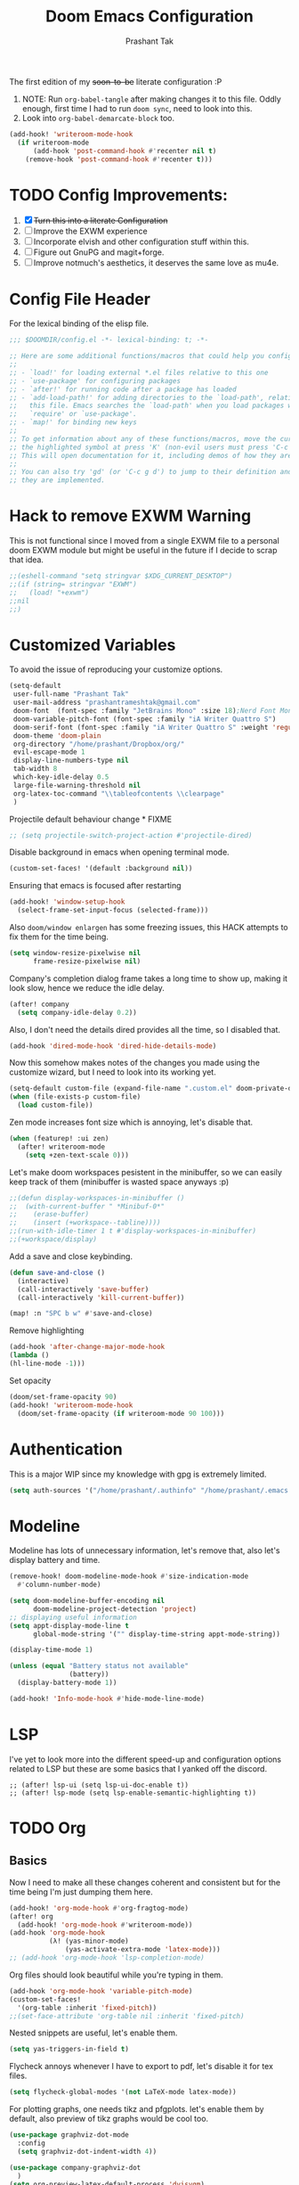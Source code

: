 #+title: Doom Emacs Configuration
#+author: Prashant Tak
#+email: prashantrameshtak@gmail.com
#+startup: fold

:DOC-CONFIG:
#+property: header-args:emacs-lisp :tangle config.el
:END:

The first edition of my +soon-to-be+ literate configuration :P

1. NOTE: Run =org-babel-tangle= after making changes it to this file. Oddly enough, first time I had to run =doom sync=, need to look into this.
2. Look into =org-babel-demarcate-block= too.

#+begin_src emacs-lisp
(add-hook! 'writeroom-mode-hook
  (if writeroom-mode
      (add-hook 'post-command-hook #'recenter nil t)
    (remove-hook 'post-command-hook #'recenter t)))
#+end_src

* TODO Config Improvements:
1. [X] +Turn this into a literate Configuration+
2. [ ] Improve the EXWM experience
3. [ ] Incorporate elvish and other configuration stuff within this.
4. [ ] Figure out GnuPG and magit+forge.
5. [ ] Improve notmuch's aesthetics, it deserves the same love as mu4e.

* Config File Header
For the lexical binding of the elisp file.

#+BEGIN_SRC emacs-lisp
;;; $DOOMDIR/config.el -*- lexical-binding: t; -*-

;; Here are some additional functions/macros that could help you configure Doom:
;;
;; - `load!' for loading external *.el files relative to this one
;; - `use-package' for configuring packages
;; - `after!' for running code after a package has loaded
;; - `add-load-path!' for adding directories to the `load-path', relative to
;;   this file. Emacs searches the `load-path' when you load packages with
;;   `require' or `use-package'.
;; - `map!' for binding new keys
;;
;; To get information about any of these functions/macros, move the cursor over
;; the highlighted symbol at press 'K' (non-evil users must press 'C-c g k').
;; This will open documentation for it, including demos of how they are used.
;;
;; You can also try 'gd' (or 'C-c g d') to jump to their definition and see how
;; they are implemented.
#+END_SRC

* Hack to remove EXWM Warning
This is not functional since I moved from a single EXWM file to a personal doom EXWM module but might be useful in the future if I decide to scrap that idea.

#+BEGIN_SRC emacs-lisp
;;(eshell-command "setq stringvar $XDG_CURRENT_DESKTOP")
;;(if (string= stringvar "EXWM")
;;   (load! "+exwm")
;;nil
;;)
#+END_SRC

* Customized Variables
To avoid the issue of reproducing your customize options.

#+BEGIN_SRC emacs-lisp
(setq-default
 user-full-name "Prashant Tak"
 user-mail-address "prashantrameshtak@gmail.com"
 doom-font  (font-spec :family "JetBrains Mono" :size 18);Nerd Font Mono
 doom-variable-pitch-font (font-spec :family "iA Writer Quattro S")
 doom-serif-font (font-spec :family "iA Writer Quattro S" :weight 'regular)
 doom-theme 'doom-plain
 org-directory "/home/prashant/Dropbox/org/"
 evil-escape-mode 1
 display-line-numbers-type nil
 tab-width 8
 which-key-idle-delay 0.5
 large-file-warning-threshold nil
 org-latex-toc-command "\\tableofcontents \\clearpage"
 )
#+END_SRC

Projectile default behaviour change * FIXME

#+begin_src emacs-lisp
;; (setq projectile-switch-project-action #'projectile-dired)
#+end_src

Disable background in emacs when opening terminal mode.

#+BEGIN_SRC emacs-lisp
(custom-set-faces! '(default :background nil))    
#+END_SRC

Ensuring that emacs is focused after restarting

#+BEGIN_SRC emacs-lisp
(add-hook! 'window-setup-hook
  (select-frame-set-input-focus (selected-frame)))
#+END_SRC

Also =doom/window enlargen= has some freezing issues, this HACK attempts to fix them for the time being.

#+BEGIN_SRC emacs-lisp
(setq window-resize-pixelwise nil
      frame-resize-pixelwise nil)
#+END_SRC

Company's completion dialog frame takes a long time to show up, making it look slow, hence we reduce the idle delay.

#+BEGIN_SRC emacs-lisp
(after! company
  (setq company-idle-delay 0.2))
#+END_SRC

Also, I don't need the details dired provides all the time, so I disabled that.

#+BEGIN_SRC emacs-lisp
(add-hook 'dired-mode-hook 'dired-hide-details-mode)
#+END_SRC

Now this somehow makes notes of the changes you made using the customize wizard, but I need to look into its working yet.

#+BEGIN_SRC emacs-lisp
(setq-default custom-file (expand-file-name ".custom.el" doom-private-dir))
(when (file-exists-p custom-file)
  (load custom-file))
#+END_SRC

Zen mode increases font size which is annoying, let's disable that.

#+BEGIN_SRC emacs-lisp
(when (featurep! :ui zen)
  (after! writeroom-mode
    (setq +zen-text-scale 0)))
#+END_SRC

Let's make doom workspaces pesistent in the minibuffer, so we can easily keep track of them (minibuffer is wasted space anyways :p)

#+BEGIN_SRC emacs-lisp
;;(defun display-workspaces-in-minibuffer ()
;;  (with-current-buffer " *Minibuf-0*"
;;    (erase-buffer)
;;    (insert (+workspace--tabline))))
;;(run-with-idle-timer 1 t #'display-workspaces-in-minibuffer)
;;(+workspace/display)
#+END_SRC

Add a save and close keybinding.

#+begin_src emacs-lisp
(defun save-and-close ()
  (interactive)
  (call-interactively 'save-buffer)
  (call-interactively 'kill-current-buffer))

(map! :n "SPC b w" #'save-and-close)
#+end_src

Remove highlighting

#+begin_src emacs-lisp
(add-hook 'after-change-major-mode-hook
(lambda ()
(hl-line-mode -1)))
#+end_src

Set opacity

#+begin_src emacs-lisp
(doom/set-frame-opacity 90)
(add-hook! 'writeroom-mode-hook
  (doom/set-frame-opacity (if writeroom-mode 90 100)))
#+end_src

* Authentication
This is a major WIP since my knowledge with gpg is extremely limited.

#+begin_src emacs-lisp
(setq auth-sources '("/home/prashant/.authinfo" "/home/prashant/.emacs.d/.local/etc/authinfo.gpg" "~/.authinfo.gpg"))
#+END_SRC

* Modeline
Modeline has lots of unnecessary information, let's remove that, also let's display battery and time.

#+BEGIN_SRC emacs-lisp
(remove-hook! doom-modeline-mode-hook #'size-indication-mode
  #'column-number-mode)

(setq doom-modeline-buffer-encoding nil
      doom-modeline-project-detection 'project)
;; displaying useful information
(setq appt-display-mode-line t
      global-mode-string '("" display-time-string appt-mode-string))

(display-time-mode 1)

(unless (equal "Battery status not available"
               (battery))
  (display-battery-mode 1))

(add-hook! 'Info-mode-hook #'hide-mode-line-mode)
#+END_SRC

* LSP
I've yet to look more into the different speed-up and configuration options related to LSP but these are some basics that I yanked off the discord.

#+BEGIN_SRC
;; (after! lsp-ui (setq lsp-ui-doc-enable t))
;; (after! lsp-mode (setq lsp-enable-semantic-highlighting t))
#+END_SRC

* TODO Org
** Basics
Now I need to make all these changes coherent and consistent but for the time being I'm just dumping them here.

#+BEGIN_SRC emacs-lisp
(add-hook! 'org-mode-hook #'org-fragtog-mode)
(after! org
  (add-hook! 'org-mode-hook #'writeroom-mode))
(add-hook 'org-mode-hook
          (λ! (yas-minor-mode)
              (yas-activate-extra-mode 'latex-mode)))
;; (add-hook 'org-mode-hook 'lsp-completion-mode)
#+END_SRC

Org files should look beautiful while you're typing in them.

#+begin_src emacs-lisp
(add-hook 'org-mode-hook 'variable-pitch-mode)
(custom-set-faces!
  '(org-table :inherit 'fixed-pitch))
;;(set-face-attribute 'org-table nil :inherit 'fixed-pitch)
#+end_src

Nested snippets are useful, let's enable them.

#+BEGIN_SRC emacs-lisp
(setq yas-triggers-in-field t)
#+END_SRC

Flycheck annoys whenever I have to export to pdf, let's disable it for tex files.

#+BEGIN_SRC emacs-lisp
(setq flycheck-global-modes '(not LaTeX-mode latex-mode))
#+END_SRC

For plotting graphs, one needs tikz and pfgplots. let's enable them by default, also preview of tikz graphs would be cool too.

#+BEGIN_SRC emacs-lisp
(use-package graphviz-dot-mode
  :config
  (setq graphviz-dot-indent-width 4))

(use-package company-graphviz-dot
  )
(setq org-preview-latex-default-process 'dvisvgm)
#+END_SRC

Org-appear is a nice package that allows for visibility improvements in org files.

#+begin_src emacs-lisp
(use-package! org-appear
  :hook (org-mode . org-appear-mode)
  :config
  (setq org-appear-autoemphasis t
        org-appear-autosubmarkers t
        org-appear-autolinks t)
  ;; for proper first-time setup, `org-appear--set-fragments'
  ;; needs to be run after other hooks have acted.
  (run-at-time nil nil #'org-appear--set-fragments))
#+end_src

** TODO Org-Agenda
[[file:./calender.png][Calender]]

Setting up a custom agenda view.

#+begin_src emacs-lisp
(setq org-agenda-start-with-log-mode t
      org-log-done t
      org-log-into-drawer t
      org-agenda-breadcrumbs-separator " ❱ ")

(setq org-agenda-files
      '("~/Dropbox/org/inbox.org"
        "~/Dropbox/org/todo.org"))

(setq org-agenda-custom-commands
      '(("A" "My agenda"
         ((todo "TODO" (
                        (org-agenda-overriding-header "⚡ TODAY:\n")
                        (org-agenda-remove-tags t)
                        (org-agenda-prefix-format " %-15b")
                        (org-agenda-todo-keyword-format "")))
          (agenda "" (
                      ;;           (org-agenda-skip-scheduled-if-done t)
                      ;;           (org-agenda-skip-timestamp-if-done t)
                      ;;           (org-agenda-skip-deadline-if-done t)
                      (org-agenda-start-day "-1d")
                      (org-agenda-span 3)
                      (org-agenda-overriding-header "⚡ SCHEDULE:\n")
                      (org-agenda-remove-tags t)
                      (org-agenda-prefix-format " %-15b%t %s")
                      (org-agenda-todo-keyword-format "")
                      ;;         (org-agenda-time)
                      (org-agenda-current-time-string "⮜┈┈┈┈┈┈┈ now")
                      (org-agenda-scheduled-leaders '("" ""))
                      ;;       (org-agenda-deadline-leaders '("" ""))
                      (org-agenda-time-grid (quote ((today require-timed remove-match) (0800 1100 1400 1700 2000) "      " "┈┈┈┈┈┈┈┈┈┈┈┈┈")))
                      )
                  )
          ;;(todo "NEXT" (
          ;;              (org-agenda-overriding-header "⚡ THIS WEEK:\n")
          ;;              (org-agenda-prefix-format " %b")
          ;;              (org-agenda-todo-keyword-format "")))
          ))))

(defun my-org-agenda-format-date-aligned (DATE)
  "Format a DATE string for display in the daily/weekly agenda, or timeline.
This function makes sure that dates are aligned for easy reading."
  (require 'cal-iso)
  (let* ((dayname (calendar-day-name DATE 1 nil))
         (day (cadr DATE))
         (month (car DATE))
         (monthname (calendar-month-name month 1))
         ;;   (year (nth 2 DATE))
         )
    (format " %-2s. %2d %s"
            dayname day monthname)))

(setq org-agenda-format-date 'my-org-agenda-format-date-aligned)

(setq org-agenda-block-separator (string-to-char " "))

(setq org-agenda-hidden-separator "‌‌ ")

#+end_src

Notifications for Agenda

#+begin_src emacs-lisp
(use-package! appt
  :defer-incrementally t
  :config

  (appt-activate t)

  ;; use appointment data from org-mode
  (defun my-org-agenda-to-appt ()
    (interactive)
    (setq appt-time-msg-list nil)
    (org-agenda-to-appt))

  (setq appt-message-warning-time 5) ; Show notification 5 minutes before event
  (setq appt-display-interval appt-message-warning-time) ; Disable multiple reminders
  (setq appt-display-mode-line nil)

  ;; update alarms when starting emacs
  (my-org-agenda-to-appt)
  ;; (2) ... Everyday at 12:05am (useful in case you keep Emacs always on)
  (run-at-time "12:05am" (* 24 3600) 'my-org-agenda-to-appt)

  ;; (3) ... When TODO.org is saved
  (add-hook 'after-save-hook
            '(lambda ()
               (if (string= (buffer-file-name) (concat (getenv "HOME") "~/Dropbox/org/todo.org"))
                   (my-org-agenda-to-appt))))

  ;; TODO Display appointments as a window manager notification (incorporate the script within elisp)
  (setq appt-disp-window-function 'my-appt-display)
  (setq appt-delete-window-function (lambda () t))

  (setq my-appt-notification-app "~/appt-notification.sh")

  (defun my-appt-display (min-to-app new-time msg)
    (if (atom min-to-app)
        (start-process "my-appt-notification-app" nil my-appt-notification-app min-to-app msg)
      (dolist (i (number-sequence 0 (1- (length min-to-app))))
        (start-process "my-appt-notification-app" nil my-appt-notification-app (nth i min-to-app) (nth i msg)))))
  )
#+end_src

TODO Agenda widget

** TODO Capture

Org capture template needs a personal touch.
TODO Add better templates for notes and journal.
#+begin_src emacs-lisp
(after! org-capture
  (setq org-capture-templates
        '(("t" "Personal todo" entry
           (file+headline +org-capture-todo-file "Inbox")
           "* TODO %?\n%i\n%a" :prepend t)
          ("n" "Personal notes" entry
           (file+headline +org-capture-notes-file "Notes")
           "* %u %?\n%i\n%a" :prepend t)
          ("j" "Journal" entry
           (file+olp+datetree +org-capture-journal-file)
           "* %U %?\n%i\n%a" :prepend t)
          ("p" "Templates for projects")
          ("pt" "Project-local todo" entry
           (file+headline +org-capture-project-todo-file "Inbox")
           "* TODO %?\n%i\n%a" :prepend t)
          ("pn" "Project-local notes" entry
           (file+headline +org-capture-project-notes-file "Inbox")
           "* %U %?\n%i\n%a" :prepend t)
          ("pc" "Project-local changelog" entry
           (file+headline +org-capture-project-changelog-file "Unreleased")
           "* %U %?\n%i\n%a" :prepend t)
          ("o" "Centralized templates for projects")
          ("ot" "Project todo" entry #'+org-capture-central-project-todo-file "* TODO %?\n %i\n %a" :heading "Tasks" :prepend nil)
          ("on" "Project notes" entry #'+org-capture-central-project-notes-file "* %U %?\n %i\n %a" :heading "Notes" :prepend t)
          ("oc" "Project changelog" entry #'+org-capture-central-project-changelog-file "* %U %?\n %i\n %a" :heading "Changelog" :prepend t))
        ))
#+end_src

* Markdown

#+begin_src emacs-lisp
(add-hook 'markdown-mode-hook #'texfrag-mode)
#+end_src

* Elfeed
I need to add shortcuts for update functions and reference to the org file, also need to fix the database update issue.

#+BEGIN_SRC emacs-lisp
(setq rmh-elfeed-org-files '("~/.doom.d/elfeed.org"))
(after! elfeed
  (setq elfeed-search-filter "@2-month-ago"))
(defun =elfeed ()
  (interactive)
  (elfeed)
  )
(add-hook! 'elfeed-show-mode 'variable-pitch-mode)
(map! :n "SPC o F" #'=elfeed)
(map! :map elfeed-search-mode-map :localleader "u" #'elfeed-update)
#+END_SRC

Pocket reader has some issues with pandoc meddling in its affairs, let's set it straight.

#+begin_src emacs-lisp
;; FIXME
(after! pocket-reader
  (set-evil-initial-state! 'pocket-reader-mode
    'insert))
(setq pocket-reader-open-url-default-function #'eww
      pocket-reader-pop-to-url-default-function #'eww)
#+end_src

* PDF-Mode
Need to fix the continuous scrolling package issue and add more shortcuts for general functions (maybe I should make a separate file for shortcuts, or learn about hydras :p)

#+BEGIN_SRC emacs-lisp
(add-hook 'pdf-view-mode-hook (lambda ()
                                (pdf-view-midnight-minor-mode)))
(add-hook 'pdf-view-mode-hook 'pdf-view-auto-slice-minor-mode)
;;(setq pdf-view-midnight-colors '("#839496" . "#002b36" ))
(add-hook 'pdf-view-mode-hook #'hide-mode-line-mode)
#+END_SRC

Making highlighting easy

FIXME
#+begin_src emacs-lisp
;;(map! pdf-view-mode-map
;;      :niv "h" #'pdf-annot-add-markup-annotation)
#+end_src

PDF Files in emacs natively don't have continuous scrolling however using a package that  can be achieved.

#+begin_src emacs-lisp
(add-hook 'pdf-view-mode-hook 'pdf-continuous-scroll-mode)

(after! pdf-tools
  (map! :map pdf-view-mode-map
        ;; "j" nil
        ;; "k" nil
        :n "M-j" #'pdf-continuous-scroll-forward
        :n "M-k" #'pdf-continuous-scroll-backward))
(add-to-list 'auto-mode-alist '("\\.epub\\'" . nov-mode))
#+end_src

* Dashboard
Most of the default functions have been stored in my memory, let's turn the dashboard into an /"emacs app drawer"/. (Also I need to find a better splash, there are also issues with splash and exwm which I'll look into *later*.)

#+BEGIN_SRC emacs-lisp
(setq fancy-splash-image "~/.doom.d/doom-trans.png")
(setq +doom-dashboard-menu-sections
      '(("Reload last session"
         :icon (all-the-icons-octicon "history" :face 'doom-dashboard-menu-title)
         :when (cond ((require 'persp-mode nil t)
                      (file-exists-p (expand-file-name persp-auto-save-fname persp-save-dir)))
                     ((require 'desktop nil t)
                      (file-exists-p (desktop-full-file-name))))
         :face (:inherit (doom-dashboard-menu-title bold))
         :action doom/quickload-session)
        ("Open notmuch"
         :icon (all-the-icons-octicon "mention" :face 'doom-dashboard-menu-title)
         :face (:inherit (doom-dashboard-menu-title bold))
         :action notmuch)
        ("Open elfeed"
         :icon (all-the-icons-octicon "book" :face 'doom-dashboard-menu-title)
         :face (:inherit (doom-dashboard-menu-title bold))
         :action =elfeed)
        ("Open Agenda"
         :icon (all-the-icons-octicon "check" :face 'doom-dashboard-menu-title)
         :face (:inherit (doom-dashboard-menu-title bold))
         :action org-agenda)
        )
      )
(add-hook! '+doom-dashboard-mode-hook #'hide-mode-line-mode)
#+END_SRC

* Info Pages
Better looking info pages

#+begin_src emacs-lisp
(use-package! info-colors
  :commands (info-colors-fontify-node))

(add-hook 'Info-selection-hook 'info-colors-fontify-node)
(add-hook 'Info-mode-hook 'writeroom-mode)
#+end_src

* TODO Buffer Management
Switching buffers using C-x o is a major pain, I like my arrow keys, so let's add those options.
#+BEGIN_SRC emacs-lisp
(use-package windmove
  :bind
  (("S-<left>". windmove-left)
   ("S-<right>". windmove-right)
   ("S-<up>". windmove-up)
   ("S-<down>". windmove-down)))

(add-hook 'org-shiftup-final-hook 'windmove-up)
(add-hook 'org-shiftleft-final-hook 'windmove-left)
(add-hook 'org-shiftdown-final-hook 'windmove-down)
(add-hook 'org-shiftright-final-hook 'windmove-right)
(setq org-support-shift-select 'always)
#+END_SRC

Highlighting the new buffer when you open one should be the default, let's make it that way.
#+begin_src emacs-lisp
(setq evil-split-window-below t
      evil-vsplit-window-right t)
#+end_src

FIXME Window Configurations
#+begin_src emacs-lisp
;;  (setq display-buffer-alist
;;        '(("\\*\\(e?shell\\|doom:vterm-popup:#.\\)\\*"
;;          (display-buffer-in-side-window)
;;           (window-height . 0.25)
;;           (side . bottom)
;;           (slot . -1))
;;("\\*\\(Backtrace\\|Warnings\\|Compile-log\\|[Hh]elp\\|Messages\\)\\*"
;; (display-buffer-in-side-window)
;; (window-height . 0.25)
;; (side . bottom)
;; (slot . 0))
;;("\\*Faces\\*"
;; (display-buffer-in-side-window)
;; (window-height . 0.25)
;; (side . bottom)
;; (slot . 1))
;; )
;; )


(set-popup-rules!
;;  (when (featurep! +all)
;;    '(("^\\*"  :slot 1 :vslot -1 :select t)
;;      ("^ \\*" :slot 1 :vslot -1 :size +popup-shrink-to-fit)))
;;  (when (featurep! +defaults)
    '(("^\\*Completions" :ignore t)
      ("^\\*Local variables\\*$"
       :vslot -1 :slot 1 :size +popup-shrink-to-fit)
      ("^\\*\\(?:[Cc]ompil\\(?:ation\\|e-Log\\)\\|Messages\\)"
       :vslot -2 :size 0.3  :autosave t :quit t :ttl nil)
      ("^\\*\\(?:doom \\|Pp E\\)"  ; transient buffers (no interaction required)
       :vslot -3 :size +popup-shrink-to-fit :autosave t :select ignore :quit t :ttl 0)
      ("^\\*doom:"  ; editing buffers (interaction required)
       :vslot -4 :size 0.35 :autosave t :select t :modeline t :quit nil :ttl t)
      ("^\\*doom:\\(?:v?term\\|e?shell\\)-popup"  ; editing buffers (interaction required)
       :vslot -5 :size 0.35 :select t :modeline nil :quit nil :ttl nil)
      ("^\\*\\(?:Wo\\)?Man "
       :vslot -6 :size 0.45 :select t :quit t :ttl 0)
      ("^\\*Calc"
       :vslot -7 :side bottom :size 0.4 :select t :quit nil :ttl 0)
      ("^\\*Customize"
       :slot 2 :side right :size 0.5 :select t :quit nil)
      ("^ \\*undo-tree\\*"
       :slot 2 :side left :size 20 :select t :quit t)
      ;; `help-mode', `helpful-mode'
      ("^\\*[Hh]elp"
       :slot 2 :vslot -8 :size 0.35 :select t)
      ("^\\*eww\\*"  ; `eww' (and used by dash docsets)
       :vslot -11 :size 0.35 :select t)
      ;; ("^\\*info\\*$"  ; `Info-mode'
      ;;  :slot 2 :vslot 2 :size 0.45 :select t)
  ;;    ))
  ;;'(
    ("^\\*Warnings" :vslot 99 :size 0.25)
    ("^\\*Backtrace" :vslot 99 :size 0.4 :quit nil)
    ("^\\*CPU-Profiler-Report "    :side bottom :vslot 100 :slot 1 :height 0.4 :width 0.5 :quit nil)
    ("^\\*Memory-Profiler-Report " :side bottom :vslot 100 :slot 2 :height 0.4 :width 0.5 :quit nil)
    ("^\\*Process List\\*" :side bottom :vslot 101 :size 0.25 :select t :quit t)
    ("^\\*\\(?:Proced\\|timer-list\\|Abbrevs\\|Output\\|Occur\\|unsent mail\\|info\\)\\*" :ignore t)))
#+end_src

* TODO Mail
# TODO  Improve notmuch module
# 1. Deleting Mails
# 2. Delete workspace after closing (when using SPC o m)
# 3. Colour Formatting?
# TODO Add the mbsync configuration and notmuch script
While notmuch is satisfying the reading mails part, I still have to figure out the other basic functionalities, sending, replying, deleting et al.

#+BEGIN_SRC emacs-lisp
;;(setq +notmuch-sync-backend 'mbsync)
(autoload 'notmuch "notmuch" "notmuch mail" t)
;; setup the mail address and use name
(setq mail-user-agent 'message-user-agent)
(setq user-mail-address "prashantrameshtak@gmail.com"
      user-full-name "Prashant Tak")
;; smtp config
;;(setq smtpmail-smtp-server "smtp.gmail.com"
;;      message-send-mail-function 'message-smtpmail-send-it)

;; report problems with the smtp server
;;(setq smtpmail-debug-info t)
;; add Cc and Bcc headers to the message buffer
;;(setq message-defNotmault-mail-headers "Cc: \nBcc: \n")
;; postponed message is put in the following draft directory
(setq message-auto-save-directory "~/.mail/gmail/draft")
;;(setq message-kill-buffer-on-exit t)
;; change the directory to store the sent mail
(setq message-directory "~/.mail/gmail/")
#+END_SRC

With new doom update, notmuch hello has turned into a popup buffer which is mildly uncomfortable to use, let's disable that. Also while we're at it, default keybind for opening mail opens it in a new window, which is highly useless, let's remap it to a normal function.

#+BEGIN_SRC emacs-lisp
;;(after! notmuch
;;(set-popup-rule! "^\\*notmuch-hello" :ignore t))
(map! :n "SPC o n" 'notmuch)
;;(add-hook 'notmuch-hello-refresh-hook
;;              (lambda ()
;;                (if (and (eq (point) (point-min))
;;                         (search-forward "Saved searches:" nil t))
;;                    (progn
;;                     (forward-line)
;;                      (widget-forward 1))
;;                  (if (eq (widget-type (widget-at)) 'editable-field)
;;                      (beginning-of-line)))))

#+END_SRC

Saved searches needs a personal touch, let's do that.

#+BEGIN_SRC emacs-lisp
;;(after! notmuch
;;  (setq notmuch-saved-searches
;;        '((:name "inbox"    :query "tag:inbox not tag:trash"    :key "i")
;;          (:name "personal" :query "tag:personal"               :key "p")
;;          (:name "bits"     :query "tag:bits"                   :key "b")
;;          (:name "unread"   :query "tag:unread"                 :key "u")
;;          (:name "flagged"  :query "tag:flagged"                :key "f")
;;          (:name "sent"     :query "tag:sent"                   :key "s")
;;          )
;;        )
;;  )
#+END_SRC

** TODOS

Let's work towards those TODOs, one at a time.
FIXME Hooks with notmuch arent working properly, and look if shr can render images, that'll be insane!
FIXME Consistency while opening mails, for future work look into org-mime for html export of sent mails.
#+begin_src emacs-lisp
;;FIXME (add-hook! 'notmuch-search-mode-hook #'notmuch-tree-mode)
;;(setq mm-text-html-renderer 'shr
;;      notmuch-multipart/alternative-discouraged '("text/plain" ;;"multipart/related")
;;      shr-use-colors nil
;;      gnus-blocked-images nil
;;      )
;; inline images?
;;(if (not (fboundp 'gnus-blocked-images))
;;    (defun gnus-blocked-images () nil))

;;FIXME
;;(setq notmuch-search-result-format
;;      '(("date" . "%12s | ")
;;        ("authors" . "%-20s | ")
;;        ("subject" . "%-54s")
;;        ("tags" . ":%s:")
;;        ))
;;(after! notmuch
;;  (setq notmuch-hello-sections
;;        '(notmuch-hello-insert-header +notmuch-hello-insert-saved-searches notmuch-hello-insert-search notmuch-hello-insert-recent-searches notmuch-hello-insert-alltags notmuch-hello-insert-footer)
;;        notmuch-message-headers-visible nil))
;; Look for alternate methods of centering, writeroom destroys formatting
;;(add-hook! 'notmuch-show-mode-hook #'writeroom-mode)
#+end_src

* Code
Need to figure this stuff out (WIP)

#+BEGIN_SRC emacs-lisp
;;(setq lsp-file-watch-threshold 2000)
(after! c++-mode
  ;; Disable naive completion of angle brackets <>
  (sp-local-pair 'c++-mode "<" ">" :actions :rem)
  ;; Disable built-in "smart" completion of tags
  (map! :map c++-mode-map
        "<" nil
        ">" nil))

;;(after! cc-mode
;;  (set-company-backend! 'c-mode
;;    '(:separate company-irony-c-headers company-irony)))
;;Windows
;;(after! lsp-mode
;;  (set-lsp-priority! 'clangd 1))
;;
;;Linux
;;(after! lsp-mode
;;  (require 'dap-cpptools)
;;  (yas-global-mode)
;;  )
#+END_SRC

Julia requires setting environment, let's do that

#+begin_src emacs-lisp
;;(setq lsp-julia-default-environment "~/.julia/environments/v1.0")
(setq lsp-enable-folding t)
#+end_src

Attach a geiser repl whenever a scheme file is opened.

#+begin_src emacs-lisp
(after! scheme
  ;;(put 'test-group 'scheme-indent-function 1)
  (setq geiser-mode-start-repl-p t))
#+end_src

* Dictionary
Need to add the search from anywhere shortcut? DO I? Just verify later.

#+BEGIN_SRC emacs-lisp
(use-package! lexic
  :commands lexic-search lexic-list-dictionary
  :config
  (map! :map lexic-mode-map
        :n "q" #'lexic-return-from-lexic
        :nv "RET" #'lexic-search-word-at-point
        :n "a" #'outline-show-all
        :n "h" (cmd! (outline-hide-sublevels 3))
        :n "o" #'lexic-toggle-entry
        :n "n" #'lexic-next-entry
        :n "N" (cmd! (lexic-next-entry t))
        :n "p" #'lexic-previous-entry
        :n "P" (cmd! (lexic-previous-entry t))
        :n "C-p" #'lexic-search-history-backwards
        :n "C-n" #'lexic-search-history-forwards
        :n "/" (cmd! (call-interactively #'lexic-search))))

(defadvice! +lookup/dictionary-definition-lexic (identifier &optional arg)
  "Look up the definition of the word at point (or selection) using `lexic-search'."
  :override #'+lookup/dictionary-definition
  (interactive
   (list (or (doom-thing-at-point-or-region 'word)
             (read-string "Look up in dictionary: "))
         current-prefix-arg))
  (lexic-search identifier nil nil t))
#+END_SRC

* Openwith
This is still finnicky, I have to configure the various formats so that they work nicely with dired.

#+BEGIN_SRC emacs-lisp
(load! "~/.doom.d/openwith")
(require 'openwith)
(add-hook 'dired-mode-hook 'openwith-mode 1)

;;(load! "~/.emacs.d/elegant-emacs/sanity")
;;(load! "~/.emacs.d/elegant-emacs/elegance")
#+END_SRC

#+begin_src emacs-lisp
(setq eshell-visual-commands '("spt" "ncmpcpp" "nvim" "vim" "vi" "screen" "tmux" "top" "htop" "less" "more" "lynx" "links" "ncftp" "mutt" "pine" "tin" "trn" "elm"))
#+end_src

* Spotify

Also let's add some keybinds.

#+BEGIN_SRC emacs-lisp
(map! :n "SPC a t" #'counsel-spotify-toggle-play-pause
      :n "SPC a <" #'counsel-spotify-previous
      :n "SPC a >" #'counsel-spotify-next
      :n "SPC a s" #'counsel-spotify-search-track
      :n "SPC a p" #'counsel-spotify-search-playlist
      )
#+END_SRC

* El Secretario
This is a trial run for a package.

#+BEGIN_SRC emacs-lisp
;;(use-package! el-secretario-org
;;  :after (el-secretario))
;;(use-package! el-secretario-notmuch
;;  :after (el-secretario))

;;(use-package! el-secretario
;;  :config
;;  (defun my/dailyreview-secretary ()
;;    (list

     ;; First take care of email
;;     (el-secretario-notmuch-make-source "tag:unread")
     ;; Then Take care of inbox
;;     (el-secretario-org-make-source nil ("/mnt/Data/Documents/org/index.org"))

     ;; Check if any waiting items are done
    ;;(el-secretario-org-make-source (todo "WAITING") ("~/org/orgzly/Todo.org"))
     ;; Go through TODOs
    ;; (el-secretario-org-make-source (todo "TODO") ("~/org/orgzly/Todo.org"))
;;     )
;;    )
  ;; Create a function to start the review
;;  (defun el-secretario-daily-review ()
;;    (interactive)
;;    (el-secretario-start-session (my/dailyreview-secretary)))
;;  :commands (el-secretario-daily-review)
;;  )

#+END_SRC

* Doom-nano

#+begin_src emacs-lisp
;;(require' load-nano)
#+end_src
